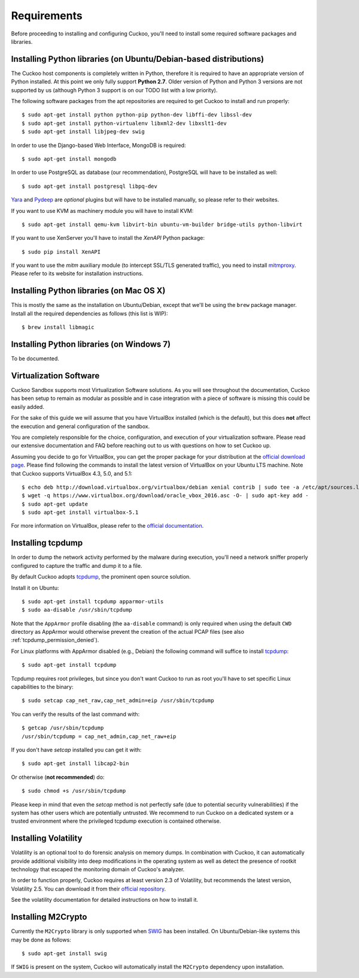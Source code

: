 ============
Requirements
============

Before proceeding to installing and configuring Cuckoo, you'll need to install
some required software packages and libraries.

Installing Python libraries (on Ubuntu/Debian-based distributions)
==================================================================

The Cuckoo host components is completely written in Python, therefore it is
required to have an appropriate version of Python installed. At this point we
only fully support **Python 2.7**. Older version of Python and Python 3
versions are not supported by us (although Python 3 support is on our TODO
list with a low priority).

The following software packages from the apt repositories are required to get
Cuckoo to install and run properly::

    $ sudo apt-get install python python-pip python-dev libffi-dev libssl-dev
    $ sudo apt-get install python-virtualenv libxml2-dev libxslt1-dev
    $ sudo apt-get install libjpeg-dev swig

In order to use the Django-based Web Interface, MongoDB is required::

    $ sudo apt-get install mongodb

In order to use PostgreSQL as database (our recommendation), PostgreSQL will
have to be installed as well::

    $ sudo apt-get install postgresql libpq-dev

`Yara`_ and `Pydeep`_ are *optional* plugins but will have to be installed
manually, so please refer to their websites.

If you want to use KVM as machinery module you will have to install KVM::

    $ sudo apt-get install qemu-kvm libvirt-bin ubuntu-vm-builder bridge-utils python-libvirt

If you want to use XenServer you'll have to install the *XenAPI* Python package::

    $ sudo pip install XenAPI

If you want to use the *mitm* auxiliary module (to intercept SSL/TLS generated
traffic), you need to install `mitmproxy`_. Please refer to its website for
installation instructions.

.. _Yara: https://github.com/plusvic/yara
.. _Pydeep: https://github.com/kbandla/pydeep
.. _mitmproxy: https://mitmproxy.org/

Installing Python libraries (on Mac OS X)
=========================================

This is mostly the same as the installation on Ubuntu/Debian, except that
we'll be using the ``brew`` package manager. Install all the required
dependencies as follows (this list is WIP)::

    $ brew install libmagic

Installing Python libraries (on Windows 7)
==========================================

To be documented.

Virtualization Software
=======================

Cuckoo Sandbox supports most Virtualization Software solutions. As you will
see throughout the documentation, Cuckoo has been setup to remain as modular
as possible and in case integration with a piece of software is missing this
could be easily added.

For the sake of this guide we will assume that you have VirtualBox installed
(which is the default), but this does **not** affect the execution and general
configuration of the sandbox.

You are completely responsible for the choice, configuration, and execution of
your virtualization software. Please read our extensive documentation and FAQ
before reaching out to us with questions on how to set Cuckoo up.

Assuming you decide to go for VirtualBox, you can get the proper package for
your distribution at the `official download page`_. Please find following the
commands to install the latest version of VirtualBox on your Ubuntu LTS
machine. Note that Cuckoo supports VirtualBox 4.3, 5.0, and 5.1::

    $ echo deb http://download.virtualbox.org/virtualbox/debian xenial contrib | sudo tee -a /etc/apt/sources.list.d/virtualbox.list
    $ wget -q https://www.virtualbox.org/download/oracle_vbox_2016.asc -O- | sudo apt-key add -
    $ sudo apt-get update
    $ sudo apt-get install virtualbox-5.1

For more information on VirtualBox, please refer to the
`official documentation`_.

.. _VirtualBox: http://www.virtualbox.org
.. _official download page: https://www.virtualbox.org/wiki/Linux_Downloads
.. _official documentation: https://www.virtualbox.org/wiki/Documentation

Installing tcpdump
==================

In order to dump the network activity performed by the malware during
execution, you'll need a network sniffer properly configured to capture
the traffic and dump it to a file.

By default Cuckoo adopts `tcpdump`_, the prominent open source solution.

Install it on Ubuntu::

    $ sudo apt-get install tcpdump apparmor-utils
    $ sudo aa-disable /usr/sbin/tcpdump

Note that the ``AppArmor`` profile disabling (the ``aa-disable`` command) is
only required when using the default ``CWD`` directory as AppArmor would
otherwise prevent the creation of the actual PCAP files (see also
:ref:`tcpdump_permission_denied`).

For Linux platforms with AppArmor disabled (e.g., Debian) the following
command will suffice to install `tcpdump`_::

    $ sudo apt-get install tcpdump

Tcpdump requires root privileges, but since you don't want Cuckoo to run as
root you'll have to set specific Linux capabilities to the binary::

    $ sudo setcap cap_net_raw,cap_net_admin=eip /usr/sbin/tcpdump

You can verify the results of the last command with::

    $ getcap /usr/sbin/tcpdump
    /usr/sbin/tcpdump = cap_net_admin,cap_net_raw+eip

If you don't have `setcap` installed you can get it with::

    $ sudo apt-get install libcap2-bin

Or otherwise (**not recommended**) do::

    $ sudo chmod +s /usr/sbin/tcpdump

Please keep in mind that even the `setcap` method is not perfectly safe (due
to potential security vulnerabilities) if the system has other users which are
potentially untrusted. We recommend to run Cuckoo on a dedicated system or a
trusted environment where the privileged tcpdump execution is contained
otherwise.

.. _tcpdump: http://www.tcpdump.org

Installing Volatility
=====================

Volatility is an optional tool to do forensic analysis on memory dumps. In
combination with Cuckoo, it can automatically provide additional visibility
into deep modifications in the operating system as well as detect the presence
of rootkit technology that escaped the monitoring domain of Cuckoo's analyzer.

In order to function properly, Cuckoo requires at least version 2.3 of
Volatility, but recommends the latest version, Volatility 2.5. You can
download it from their `official repository`_.

See the volatility documentation for detailed instructions on how to install it.

.. _official repository: https://github.com/volatilityfoundation

Installing M2Crypto
===================

Currently the ``M2Crypto`` library is only supported when `SWIG`_ has been
installed. On Ubuntu/Debian-like systems this may be done as follows::

    $ sudo apt-get install swig

If ``SWIG`` is present on the system, Cuckoo will automatically install the
``M2Crypto`` dependency upon installation.

.. _SWIG: http://www.swig.org/
